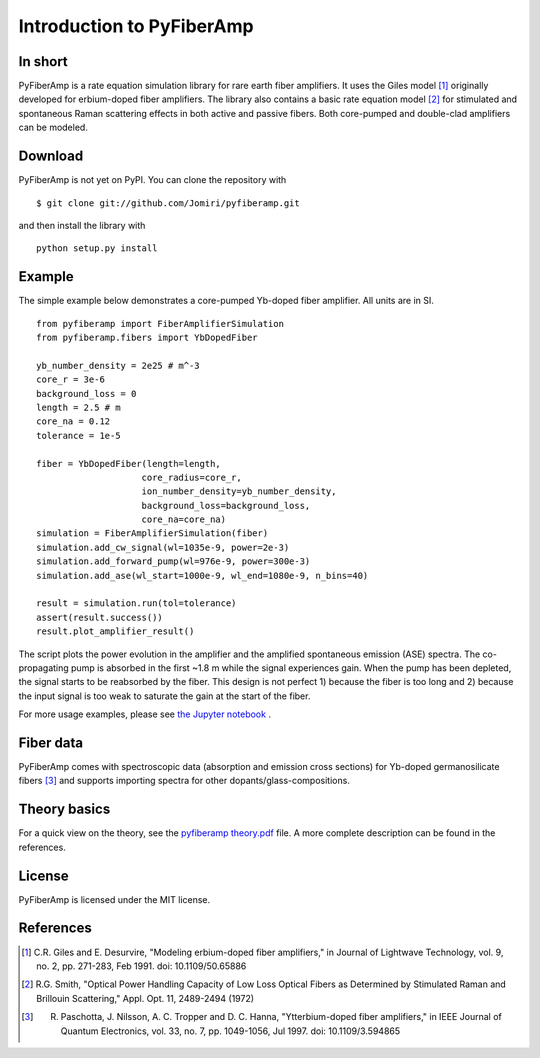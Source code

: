===========================
 Introduction to PyFiberAmp
===========================

In short
============
PyFiberAmp is a rate equation simulation library for rare earth fiber amplifiers. It uses the Giles model [1]_
originally developed for erbium-doped fiber amplifiers. The library also contains a basic rate equation model [2]_
for stimulated and spontaneous Raman scattering effects in both active and passive fibers. Both core-pumped and
double-clad amplifiers can be modeled.

Download
=========
PyFiberAmp is not yet on PyPI. You can clone the repository with
::

    $ git clone git://github.com/Jomiri/pyfiberamp.git

and then install the library with
::

    python setup.py install

Example
========
The simple example below demonstrates a core-pumped Yb-doped fiber amplifier. All units are in SI.
::

    from pyfiberamp import FiberAmplifierSimulation
    from pyfiberamp.fibers import YbDopedFiber

    yb_number_density = 2e25 # m^-3
    core_r = 3e-6
    background_loss = 0
    length = 2.5 # m
    core_na = 0.12
    tolerance = 1e-5

    fiber = YbDopedFiber(length=length,
                        core_radius=core_r,
                        ion_number_density=yb_number_density,
                        background_loss=background_loss,
                        core_na=core_na)
    simulation = FiberAmplifierSimulation(fiber)
    simulation.add_cw_signal(wl=1035e-9, power=2e-3)
    simulation.add_forward_pump(wl=976e-9, power=300e-3)
    simulation.add_ase(wl_start=1000e-9, wl_end=1080e-9, n_bins=40)

    result = simulation.run(tol=tolerance)
    assert(result.success())
    result.plot_amplifier_result()

The script plots the power evolution in the amplifier and the amplified spontaneous emission (ASE) spectra. The
co-propagating pump is absorbed in the first ~1.8 m while the signal experiences gain. When the pump has been depleted,
the signal starts to be reabsorbed by the fiber. This design is not perfect 1) because the fiber is too long and
2) because the input signal is too weak to saturate the gain at the start of the fiber.

.. image:: docs/images/readme_power_evolution.png
    :align: center
    :width: 769px
    :height: 543px

.. image:: docs/images/readme_ase_spectra.png
    :align: center
    :width: 769px
    :height: 543px

For more usage examples, please see `the Jupyter notebook
<https://github.com/Jomiri/pyfiberamp/blob/master/Examples.ipynb>`_ .

Fiber data
==========
PyFiberAmp comes with spectroscopic data (absorption and emission cross sections) for Yb-doped germanosilicate fibers
[3]_ and supports importing spectra for other dopants/glass-compositions.

Theory basics
==============
For a quick view on the theory, see the `pyfiberamp theory.pdf
<https://github.com/Jomiri/pyfiberamp/blob/master/pyfiberamp%20theory.pdf>`_ file. A more complete description can be found in the
references.

License
========
PyFiberAmp is licensed under the MIT license.

References
===========
.. [1] C.R. Giles and E. Desurvire, "Modeling erbium-doped fiber amplifiers," in Journal of Lightwave Technology, vol. 9, no. 2, pp. 271-283, Feb 1991. doi: 10.1109/50.65886
.. [2] R.G. Smith, "Optical Power Handling Capacity of Low Loss Optical Fibers as Determined by Stimulated Raman and Brillouin Scattering," Appl. Opt. 11, 2489-2494 (1972)
.. [3] R. Paschotta, J. Nilsson, A. C. Tropper and D. C. Hanna, "Ytterbium-doped fiber amplifiers," in IEEE Journal of Quantum Electronics, vol. 33, no. 7, pp. 1049-1056, Jul 1997. doi: 10.1109/3.594865
